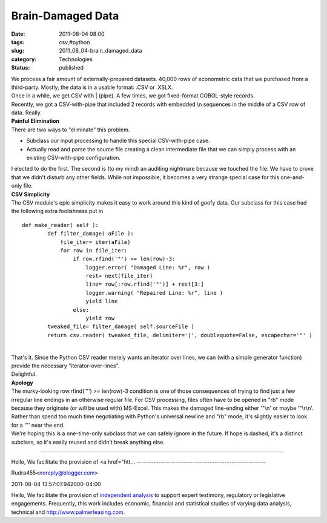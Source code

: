 Brain-Damaged Data
==================

:date: 2011-08-04 08:00
:tags: csv,#python
:slug: 2011_08_04-brain_damaged_data
:category: Technologies
:status: published

| We process a fair amount of externally-prepared datasets.  40,000 rows
  of econometric data that we purchased from a third-party.  Mostly, the
  data is in a usable format: .CSV or .XSLX.
| Once in a while, we get CSV with \| (pipe).  A few times, we got
  fixed-format COBOL-style records.
| Recently, we got a CSV-with-pipe that included 2 records with embedded
  \\n sequences in the middle of a CSV row of data.  Really.
| **Painful Elimination**
| There are two ways to "eliminate" this problem.

-  Subclass our input processing to handle this special CSV-with-pipe
   case.
-  Actually read and parse the source file creating a clean intermediate
   file that we can simply process with an existing CSV-with-pipe
   configuration.

| I elected to do the first.  The second is (to my mind) an auditing
  nightmare because we touched the file.  We have to prove that we
  didn't disturb any other fields.  While not impossible, it becomes a
  very strange special case for this one-and-only file.
| **CSV Simplicity**
| The CSV module's epic simplicity makes it easy to work around this
  kind of goofy data.  Our subclass for this case had the following
  extra foolishness put in

::

   def make_reader( self ):
           def filter_damage( aFile ):
               file_iter= iter(aFile)
               for row in file_iter:
                   if row.rfind('"') >= len(row)-3:
                       logger.error( "Damaged Line: %r", row )
                       rest= next(file_iter)
                       line= row[:row.rfind('"')] + rest[3:]
                       logger.warning( "Repaired Line: %r", line )
                       yield line
                   else:
                       yield row
           tweaked_file= filter_damage( self.sourceFile )
           return csv.reader( tweaked_file, delimiter='|', doublequote=False, escapechar='"' )

| 
| That's it.  Since the Python CSV reader merely wants an iterator over
  lines, we can (with a simple generator function) provide the necessary
  "iterator-over-lines".
| Delightful.
| **Apology**
| The murky-looking row.rfind('"') >= len(row)-3 condition is one of
  those consequences of trying to find just a few irregular line endings
  in an otherwise regular file.  For CSV processing, files often have to
  be opened in "rb" mode because they originate (or will be used with)
  MS-Excel.  This makes the damaged line-ending either '"\\n' or maybe
  '"\\r\\n'.  Rather than spend too much time negotiating with Python's
  universal newline and "rb" mode, it's slightly easier to look for a
  '"' near the end.
| We're hoping this is a one-time-only subclass that we can safely
  ignore in the future.  If hope is dashed, it's a distinct subclass, so
  it's easily reused and didn't break anything else.



-----

Hello,
We facilitate the provision of <a href="htt...
-----------------------------------------------------

Rudra455<noreply@blogger.com>

2011-08-04 13:57:07.942000-04:00

Hello,
We facilitate the provision of `independent
analysis <http://www.palmerleasing.com/>`__ to support expert testimony,
regulatory or legislative engagements. Frequently, this work includes
economic, financial and statistical studies of varying data analysis,
technical and
`http://www.palmerleasing.com <http://www.palmerleasing.com/>`__.





